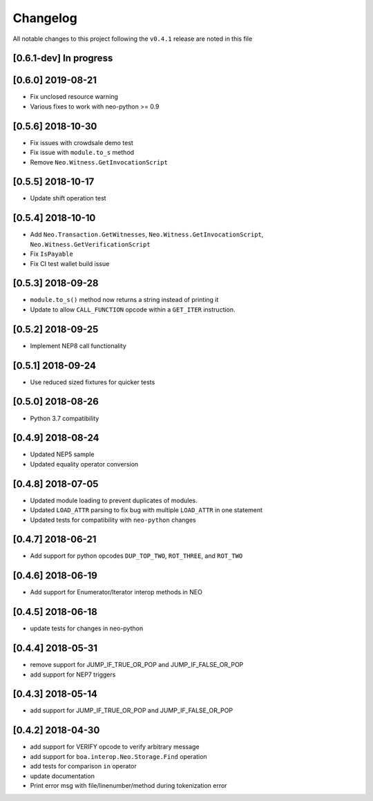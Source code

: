 Changelog
=========

All notable changes to this project following the ``v0.4.1`` release are noted in this file

[0.6.1-dev] In progress
-----------------------

[0.6.0] 2019-08-21 
------------------
- Fix unclosed resource warning
- Various fixes to work with neo-python >= 0.9

[0.5.6] 2018-10-30
------------------
- Fix issues with crowdsale demo test
- Fix issue with ``module.to_s`` method
- Remove ``Neo.Witness.GetInvocationScript``


[0.5.5] 2018-10-17
------------------
- Update shift operation test


[0.5.4] 2018-10-10
------------------
- Add ``Neo.Transaction.GetWitnesses``, ``Neo.Witness.GetInvocationScript``, ``Neo.Witness.GetVerificationScript``
- Fix ``IsPayable``
- Fix CI test wallet build issue

[0.5.3] 2018-09-28
------------------
- ``module.to_s()`` method now returns a string instead of printing it
- Update to allow ``CALL_FUNCTION`` opcode within a ``GET_ITER`` instruction.

[0.5.2] 2018-09-25
------------------
- Implement NEP8 call functionality

[0.5.1] 2018-09-24
------------------
- Use reduced sized fixtures for quicker tests

[0.5.0] 2018-08-26
------------------
- Python 3.7 compatibility

[0.4.9] 2018-08-24
------------------
- Updated NEP5 sample
- Updated equality operator conversion

[0.4.8] 2018-07-05
------------------
- Updated module loading to prevent duplicates of modules.
- Updated ``LOAD_ATTR`` parsing to fix bug with multiple ``LOAD_ATTR`` in one statement
- Updated tests for compatibility with ``neo-python`` changes

[0.4.7] 2018-06-21
------------------
- Add support for python opcodes ``DUP_TOP_TWO``, ``ROT_THREE``, and ``ROT_TWO``

[0.4.6] 2018-06-19
------------------
- Add support for Enumerator/Iterator interop methods in NEO

[0.4.5] 2018-06-18
------------------
- update tests for changes in neo-python

[0.4.4] 2018-05-31
------------------
- remove support for JUMP_IF_TRUE_OR_POP and JUMP_IF_FALSE_OR_POP
- add support for NEP7 triggers

[0.4.3] 2018-05-14
------------------
- add support for JUMP_IF_TRUE_OR_POP and JUMP_IF_FALSE_OR_POP

[0.4.2] 2018-04-30
------------------
- add support for VERIFY opcode to verify arbitrary message
- add support for ``boa.interop.Neo.Storage.Find`` operation
- add tests for comparison ``in`` operator
- update documentation
- Print error msg with file/linenumber/method during tokenization error

